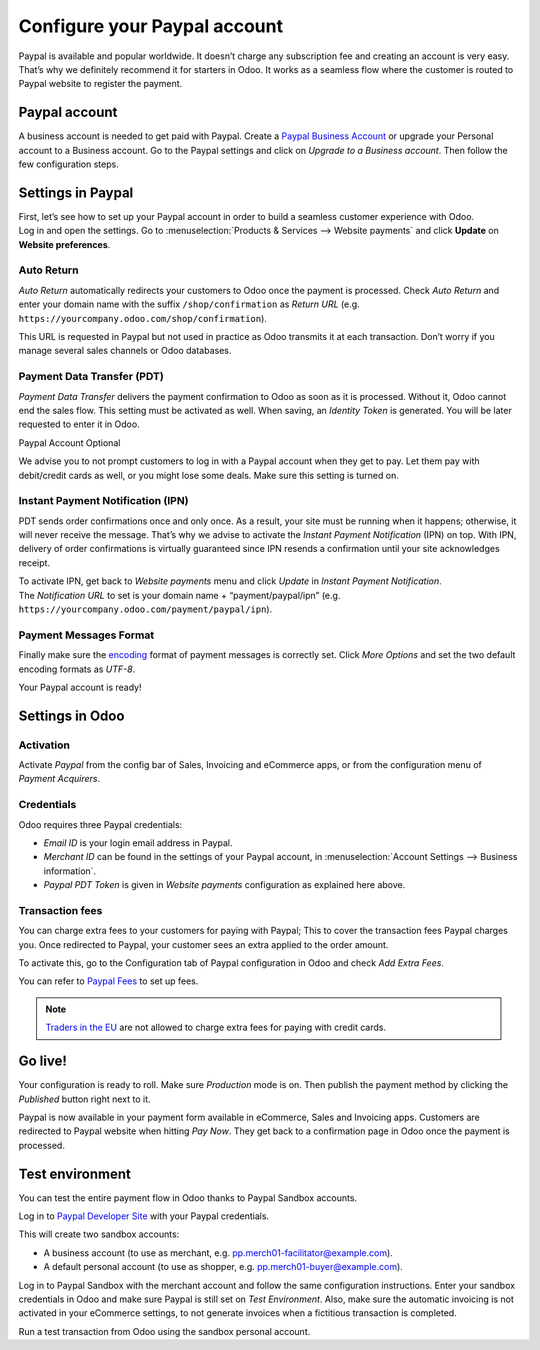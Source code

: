 =============================
Configure your Paypal account
=============================

Paypal is available and popular worldwide. It doesn’t charge any
subscription fee and creating an account is very easy. That’s why we
definitely recommend it for starters in Odoo. It works as a seamless
flow where the customer is routed to Paypal website to register the
payment.

Paypal account
==============

A business account is needed to get paid with Paypal. Create a
`Paypal Business Account <https://www.paypal.com/us/merchantsignup/
applicationChecklist?signupType=CREATE_NEW_ACCOUNT&productIntentId=wp_standard>`_
or upgrade your Personal account to a Business account. Go to the Paypal
settings and click on *Upgrade to a Business account*.
Then follow the few configuration steps.


Settings in Paypal
==================

| First, let’s see how to set up your Paypal account in order to build a
  seamless customer experience with Odoo.
| Log in and open the settings. Go to :menuselection:`Products & Services -->
  Website payments` and click **Update** on **Website preferences**.

.. image:: media/paypal01.png
    :align: center

Auto Return
-----------

*Auto Return* automatically redirects your customers to Odoo once the
payment is processed. Check *Auto Return* and enter your domain name
with the suffix ``/shop/confirmation`` as *Return URL*
(e.g. ``https://yourcompany.odoo.com/shop/confirmation``).

This URL is requested in Paypal but not used in practice as Odoo
transmits it at each transaction. Don’t worry if you manage several
sales channels or Odoo databases.

.. image:: media/paypal02.png
    :align: center

Payment Data Transfer (PDT)
---------------------------

*Payment Data Transfer* delivers the payment confirmation to Odoo as
soon as it is processed. Without it, Odoo cannot end the sales flow.
This setting must be activated as well. When saving, an *Identity
Token* is generated. You will be later requested to enter it in Odoo.

.. image:: media/paypal03.png
    :align: center

Paypal Account Optional

We advise you to not prompt customers to log in with a Paypal account
when they get to pay. Let them pay with debit/credit cards as well, or you might lose some deals. Make sure this setting
is turned on.

.. image:: media/paypal04.png
    :align: center

Instant Payment Notification (IPN)
----------------------------------

PDT sends order confirmations once and only once. As a result, your site
must be running when it happens; otherwise, it will never receive the
message. That’s why we advise to activate the *Instant Payment
Notification* (IPN) on top. With IPN, delivery of order confirmations
is virtually guaranteed since IPN resends a confirmation until your site acknowledges receipt.

| To activate IPN, get back to *Website payments* menu and click
  *Update* in *Instant Payment Notification*.
| The *Notification URL* to set is your domain name +
  “payment/paypal/ipn” (e.g. ``https://yourcompany.odoo.com/payment/paypal/ipn``).

.. image:: media/paypal05.png
    :align: center

Payment Messages Format
-----------------------

Finally make sure the `encoding <https://www.paypal.com/cgi-bin/webscr?cmd=_profile-language-encoding>`__ format of
payment messages is correctly set.
Click *More Options* and set the two default encoding formats as *UTF-8*.

.. image:: media/payment-format.png
    :align: center

.. image:: media/UTF8-encoding.png
    :align: center

Your Paypal account is ready!

Settings in Odoo
================

Activation
----------

Activate *Paypal* from the config bar of Sales, Invoicing and
eCommerce apps, or from the configuration menu of *Payment Acquirers*.

Credentials
-----------

Odoo requires three Paypal credentials:

- *Email ID* is your login email address in Paypal.
- *Merchant ID* can be found in the settings of your Paypal account, in
  :menuselection:`Account Settings --> Business information`.
- *Paypal PDT Token* is given in *Website payments* configuration as explained here above.

.. image:: media/paypal09.png
    :align: center

Transaction fees
----------------

You can charge extra fees to your customers for paying with Paypal;
This to cover the transaction fees Paypal charges you. Once redirected to Paypal, your customer sees an extra applied to
the order amount.

To activate this, go to the Configuration tab of Paypal configuration in
Odoo and check *Add Extra Fees*.

.. image:: media/paypal10.png
    :align: center

You can refer to `Paypal Fees <https://www.paypal.com/webapps/mpp/paypal-fees>`__ to set up
fees.

.. note::
   `Traders in the EU <https://europa.eu/youreurope/citizens/consumers/shopping/pricing-payments/
   index_en.htm>`_ are not allowed to charge extra fees for paying with credit cards.

Go live!
========

Your configuration is ready to roll. Make sure *Production* mode is
on. Then publish the payment method by clicking the *Published* button right next to it.

.. image:: media/paypal11.png
    :align: center 

.. image:: media/paypal12.png
    :align: Center

Paypal is now available in your payment form available in eCommerce,
Sales and Invoicing apps. Customers are redirected to Paypal website
when hitting *Pay Now*. They get back to a confirmation page in Odoo
once the payment is processed.

.. image:: media/paypal13.png
    :align: center

Test environment
================

You can test the entire payment flow in Odoo thanks to Paypal Sandbox accounts.

Log in to `Paypal Developer Site <https://developer.paypal.com/>`__ with your Paypal credentials.

This will create two sandbox accounts:

-  A business account (to use as merchant, e.g. `pp.merch01-facilitator@example.com <mailto:pp.merch01-facilitator@example.com>`__).

-  A default personal account (to use as shopper, e.g. `pp.merch01-buyer@example.com <mailto:pp.merch01-buyer@example.com>`__).

Log in to Paypal Sandbox with the merchant account and follow the same configuration instructions.
Enter your sandbox credentials in Odoo and make sure Paypal is still
set on *Test Environment*. Also, make sure the automatic invoicing
is not activated in your eCommerce settings, to not generate invoices
when a fictitious transaction is completed.

Run a test transaction from Odoo using the sandbox personal account.

.. seealso::
   - :doc:`payment_acquirers`
   - :doc:`../../ecommerce/shopper_experience/payment_acquirer`

